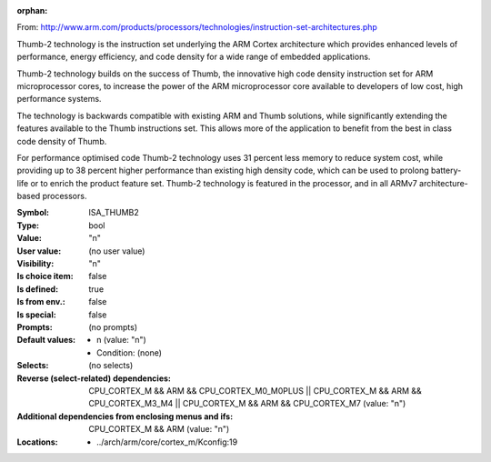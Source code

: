 :orphan:

.. title:: ISA_THUMB2

.. option:: CONFIG_ISA_THUMB2:
.. _CONFIG_ISA_THUMB2:

From: http://www.arm.com/products/processors/technologies/instruction-set-architectures.php

Thumb-2 technology is the instruction set underlying the ARM Cortex
architecture which provides enhanced levels of performance, energy
efficiency, and code density for a wide range of embedded
applications.

Thumb-2 technology builds on the success of Thumb, the innovative
high code density instruction set for ARM microprocessor cores, to
increase the power of the ARM microprocessor core available to
developers of low cost, high performance systems.

The technology is backwards compatible with existing ARM and Thumb
solutions, while significantly extending the features available to
the Thumb instructions set. This allows more of the application to
benefit from the best in class code density of Thumb.

For performance optimised code Thumb-2 technology uses 31 percent
less memory to reduce system cost, while providing up to 38 percent
higher performance than existing high density code, which can be used
to prolong battery-life or to enrich the product feature set. Thumb-2
technology is featured in the  processor, and in all ARMv7
architecture-based processors.



:Symbol:           ISA_THUMB2
:Type:             bool
:Value:            "n"
:User value:       (no user value)
:Visibility:       "n"
:Is choice item:   false
:Is defined:       true
:Is from env.:     false
:Is special:       false
:Prompts:
 (no prompts)
:Default values:

 *  n (value: "n")
 *   Condition: (none)
:Selects:
 (no selects)
:Reverse (select-related) dependencies:
 CPU_CORTEX_M && ARM && CPU_CORTEX_M0_M0PLUS || CPU_CORTEX_M && ARM && CPU_CORTEX_M3_M4 || CPU_CORTEX_M && ARM && CPU_CORTEX_M7 (value: "n")
:Additional dependencies from enclosing menus and ifs:
 CPU_CORTEX_M && ARM (value: "n")
:Locations:
 * ../arch/arm/core/cortex_m/Kconfig:19